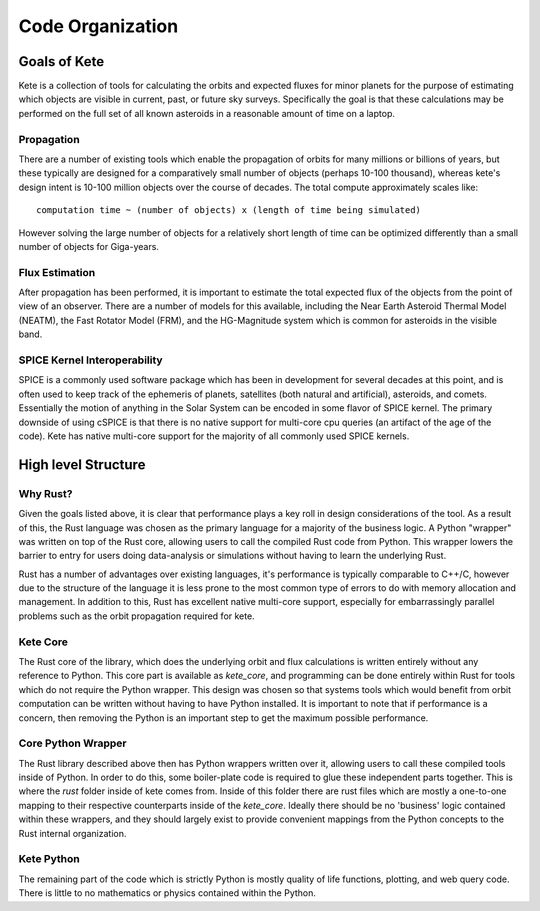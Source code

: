 Code Organization
=================

Goals of Kete
-------------
Kete is a collection of tools for calculating the orbits and expected fluxes for minor
planets for the purpose of estimating which objects are visible in current, past, or
future sky surveys.  Specifically the goal is that these calculations may be performed
on the full set of all known asteroids in a reasonable amount of time on a laptop. 

Propagation
~~~~~~~~~~~
There are a number of existing tools which enable the propagation of orbits for
many millions or billions of years, but these typically are designed for a comparatively
small number of objects (perhaps 10-100 thousand), whereas kete's design intent is
10-100 million objects over the course of decades. The total compute approximately
scales like::

    computation time ~ (number of objects) x (length of time being simulated)

However solving the large number of objects for a relatively short length of time can be
optimized differently than a small number of objects for Giga-years.

Flux Estimation
~~~~~~~~~~~~~~~
After propagation has been performed, it is important to estimate the total expected
flux of the objects from the point of view of an observer. There are a number of models
for this available, including the Near Earth Asteroid Thermal Model (NEATM), the Fast
Rotator Model (FRM), and the HG-Magnitude system which is common for asteroids in the
visible band.

SPICE Kernel Interoperability
~~~~~~~~~~~~~~~~~~~~~~~~~~~~~
SPICE is a commonly used software package which has been in development for several
decades at this point, and is often used to keep track of the ephemeris of planets,
satellites (both natural and artificial), asteroids, and comets. Essentially the motion
of anything in the Solar System can be encoded in some flavor of SPICE kernel. The
primary downside of using cSPICE is that there is no native support for multi-core cpu
queries (an artifact of the age of the code). Kete has native multi-core support for
the majority of all commonly used SPICE kernels.


High level Structure
--------------------

Why Rust?
~~~~~~~~~
Given the goals listed above, it is clear that performance plays a key roll in design
considerations of the tool. As a result of this, the Rust language was chosen as the
primary language for a majority of the business logic. A Python "wrapper" was written on
top of the Rust core, allowing users to call the compiled Rust code from Python. This
wrapper lowers the barrier to entry for users doing data-analysis or simulations without
having to learn the underlying Rust.

Rust has a number of advantages over existing languages, it's performance is typically
comparable to C++/C, however due to the structure of the language it is less prone to
the most common type of errors to do with memory allocation and management. In addition
to this, Rust has excellent native multi-core support, especially for embarrassingly
parallel problems such as the orbit propagation required for kete.

Kete Core
~~~~~~~~~
The Rust core of the library, which does the underlying orbit and flux calculations is
written entirely without any reference to Python. This core part is available as
`kete_core`, and programming can be done entirely within Rust for tools which do not
require the Python wrapper. This design was chosen so that systems tools which would
benefit from orbit computation can be written without having to have Python installed.
It is important to note that if performance is a concern, then removing the Python is an
important step to get the maximum possible performance.

Core Python Wrapper
~~~~~~~~~~~~~~~~~~~
The Rust library described above then has Python wrappers written over it, allowing
users to call these compiled tools inside of Python. In order to do this, some
boiler-plate code is required to glue these independent parts together. This is where
the `rust` folder inside of kete comes from. Inside of this folder there are rust
files which are mostly a one-to-one mapping to their respective counterparts inside of
the `kete_core`. Ideally there should be no 'business' logic contained within these
wrappers, and they should largely exist to provide convenient mappings from the Python
concepts to the Rust internal organization.

Kete Python
~~~~~~~~~~~
The remaining part of the code which is strictly Python is mostly quality of life
functions, plotting, and web query code. There is little to no mathematics or physics
contained within the Python.